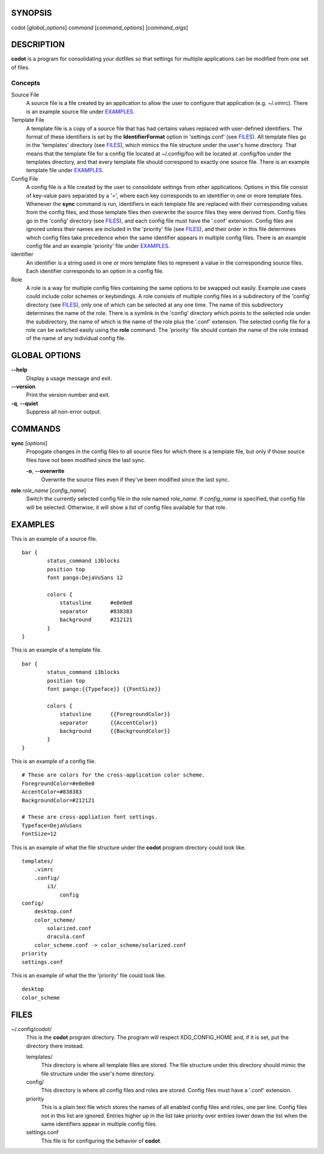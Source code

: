 SYNOPSIS
========
codot [*global_options*] *command* [*command_options*] [*command_args*]

DESCRIPTION
===========
**codot** is a program for consolidating your dotfiles so that settings for
multiple applications can be modified from one set of files.

Concepts
--------
Source File
    A source file is a file created by an application to allow the user to
    configure that application (e.g. ~/.vimrc). There is an example source file
    under EXAMPLES_.

Template File
    A template file is a copy of a source file that has had certains values
    replaced with user-defined identifiers. The format of these identifiers is
    set by the **IdentifierFormat** option in 'settings.conf' (see FILES_). All
    template files go in the 'templates' directory (see FILES_), which mimics
    the file structure under the user's home directory. That means that the
    template file for a config file located at ~/.config/foo will be located at
    .config/foo under the templates directory, and that every template file
    should correspond to exactly one source file. There is an example template
    file under EXAMPLES_.

Config File
    A config file is a file created by the user to consolidate settings from
    other applications. Options in this file consist of key-value pairs
    separated by a '=', where each key corresponds to an identifier in one or
    more template files. Whenever the **sync** command is run, identifiers in
    each template file are replaced with their corresponding values from the
    config files, and those template files then overwrite the source files they
    were derived from. Config files go in the 'config' directory (see FILES_),
    and each config file must have the '.conf' extension. Config files are
    ignored unless their names are included in the 'priority' file (see
    FILES_), and their order in this file determines which config files take
    precedence when the same identifier appears in multiple config files. There
    is an example config file and an example 'priority' file under EXAMPLES_.

Identifier
    An identifier is a string used in one or more template files to represent a
    value in the corresponding source files. Each identifier corresponds to an
    option in a config file.

Role
    A role is a way for multiple config files containing the same options to be
    swapped out easily. Example use cases could include color schemes or
    keybindings. A role consists of multiple config files in a subdirectory of
    the 'config' directory (see FILES_), only one of which can be selected at
    any one time. The name of this subdirectory determines the name of the
    role. There is a symlink in the 'config' directory which points to the
    selected role under the subdirectory, the name of which is the name of the
    role plus the '.conf' extension.  The selected config file for a role can
    be switched easily using the **role** command.  The 'priority' file should
    contain the name of the role instead of the name of any individual config
    file.

GLOBAL OPTIONS
==============
**--help**
    Display a usage message and exit.

**--version**
    Print the version number and exit.

**-q**, **--quiet**
    Suppress all non-error output.

COMMANDS
========
**sync** [*options*]
    Propogate changes in the config files to all source files for which there
    is a template file, but only if those source files have not been modified
    since the last sync.

    **-o**, **--overwrite**
        Overwrite the source files even if they've been modified since the last
        sync.

**role** *role_name* [*config_name*]
    Switch the currently selected config file in the role named *role_name*.
    If *config_name* is specified, that config file will be selected.
    Otherwise, it will show a list of config files available for that role.

EXAMPLES
========
This is an example of a source file. ::

    bar {
            status_command i3blocks
            position top
            font pango:DejaVuSans 12

            colors {
                statusline	#e0e0e0
                separator	#838383
                background	#212121
            }
    }

This is an example of a template file. ::

    bar {
            status_command i3blocks
            position top
            font pango:{{Typeface}} {{FontSize}}

            colors {
                statusline	{{ForegroundColor}}
                separator	{{AccentColor}}
                background	{{BackgroundColor}}
            }
    }

This is an example of a config file. ::

    # These are colors for the cross-application color scheme.
    ForegroundColor=#e0e0e0
    AccentColor=#838383
    BackgroundColor=#212121

    # These are cross-appliation font settings.
    Typeface=DejaVuSans
    FontSize=12

This is an example of what the file structure under the **codot** program
directory could look like. ::

    templates/
        .vimrc
        .config/
            i3/
                config
    config/
        desktop.conf
        color_scheme/
            solarized.conf
            dracula.conf
        color_scheme.conf -> color_scheme/solarized.conf
    priority
    settings.conf

This is an example of what the the 'priority' file could look like. ::

    desktop
    color_scheme

FILES
=====
~/.config/codot/
    This is the **codot** program directory. The program will respect
    XDG_CONFIG_HOME and, if it is set, put the directory there instead.

    templates/
        This directory is where all template files are stored. The file
        structure under this directory should mimic the file structure under
        the user's home directory.

    config/
        This directory is where all config files and roles are stored. Config
        files must have a '.conf' extension.

    priority
        This is a plain text file which stores the names of all enabled config
        files and roles, one per line. Config files not in this list are
        ignored. Entries higher up in the list take priority over entries lower
        down the list when the same identifiers appear in multiple config
        files.

    settings.conf
        This file is for configuring the behavior of **codot**.
